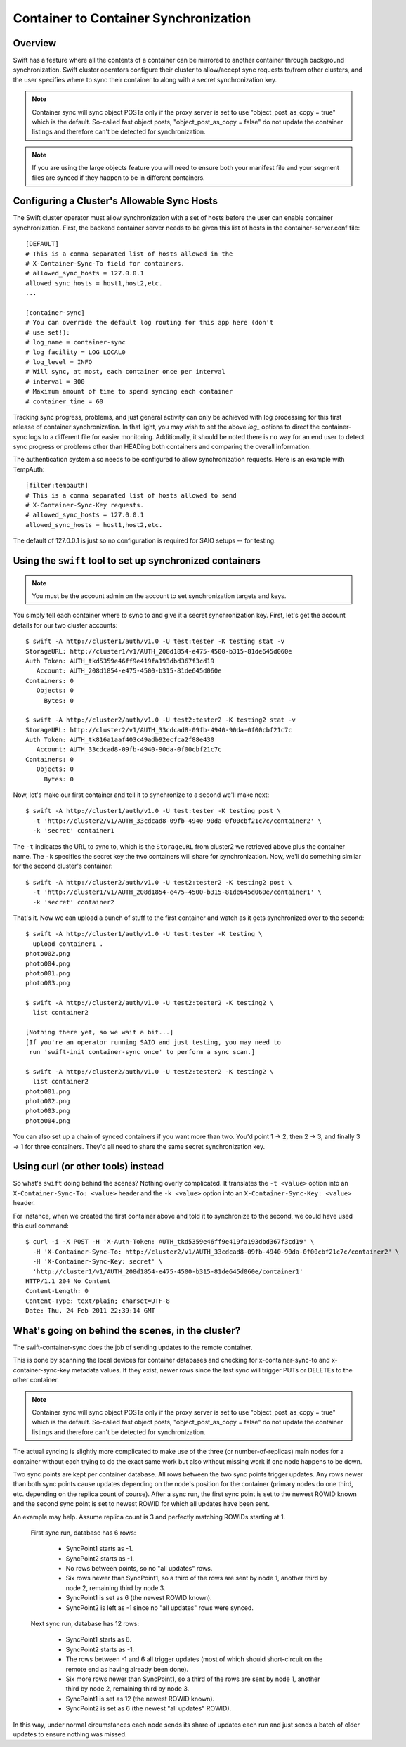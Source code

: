 ======================================
Container to Container Synchronization
======================================

--------
Overview
--------

Swift has a feature where all the contents of a container can be mirrored to
another container through background synchronization. Swift cluster operators
configure their cluster to allow/accept sync requests to/from other clusters,
and the user specifies where to sync their container to along with a secret
synchronization key.

.. note::

    Container sync will sync object POSTs only if the proxy server is set to
    use "object_post_as_copy = true" which is the default. So-called fast
    object posts, "object_post_as_copy = false" do not update the container
    listings and therefore can't be detected for synchronization.

.. note::

    If you are using the large objects feature you will need to ensure both
    your manifest file and your segment files are synced if they happen to be
    in different containers.

--------------------------------------------
Configuring a Cluster's Allowable Sync Hosts
--------------------------------------------

The Swift cluster operator must allow synchronization with a set of hosts
before the user can enable container synchronization. First, the backend
container server needs to be given this list of hosts in the
container-server.conf file::

    [DEFAULT]
    # This is a comma separated list of hosts allowed in the
    # X-Container-Sync-To field for containers.
    # allowed_sync_hosts = 127.0.0.1
    allowed_sync_hosts = host1,host2,etc.
    ...

    [container-sync]
    # You can override the default log routing for this app here (don't
    # use set!):
    # log_name = container-sync
    # log_facility = LOG_LOCAL0
    # log_level = INFO
    # Will sync, at most, each container once per interval
    # interval = 300
    # Maximum amount of time to spend syncing each container
    # container_time = 60

Tracking sync progress, problems, and just general activity can only be
achieved with log processing for this first release of container
synchronization. In that light, you may wish to set the above `log_` options to
direct the container-sync logs to a different file for easier monitoring.
Additionally, it should be noted there is no way for an end user to detect sync
progress or problems other than HEADing both containers and comparing the
overall information.

The authentication system also needs to be configured to allow synchronization
requests. Here is an example with TempAuth::

    [filter:tempauth]
    # This is a comma separated list of hosts allowed to send
    # X-Container-Sync-Key requests.
    # allowed_sync_hosts = 127.0.0.1
    allowed_sync_hosts = host1,host2,etc.

The default of 127.0.0.1 is just so no configuration is required for SAIO
setups -- for testing.

----------------------------------------------------------
Using the ``swift`` tool to set up synchronized containers
----------------------------------------------------------

.. note::

    You must be the account admin on the account to set synchronization targets
    and keys.

You simply tell each container where to sync to and give it a secret
synchronization key. First, let's get the account details for our two cluster
accounts::

    $ swift -A http://cluster1/auth/v1.0 -U test:tester -K testing stat -v
    StorageURL: http://cluster1/v1/AUTH_208d1854-e475-4500-b315-81de645d060e
    Auth Token: AUTH_tkd5359e46ff9e419fa193dbd367f3cd19
       Account: AUTH_208d1854-e475-4500-b315-81de645d060e
    Containers: 0
       Objects: 0
         Bytes: 0

    $ swift -A http://cluster2/auth/v1.0 -U test2:tester2 -K testing2 stat -v
    StorageURL: http://cluster2/v1/AUTH_33cdcad8-09fb-4940-90da-0f00cbf21c7c
    Auth Token: AUTH_tk816a1aaf403c49adb92ecfca2f88e430
       Account: AUTH_33cdcad8-09fb-4940-90da-0f00cbf21c7c
    Containers: 0
       Objects: 0
         Bytes: 0

Now, let's make our first container and tell it to synchronize to a second
we'll make next::

    $ swift -A http://cluster1/auth/v1.0 -U test:tester -K testing post \
      -t 'http://cluster2/v1/AUTH_33cdcad8-09fb-4940-90da-0f00cbf21c7c/container2' \
      -k 'secret' container1

The ``-t`` indicates the URL to sync to, which is the ``StorageURL`` from
cluster2 we retrieved above plus the container name. The ``-k`` specifies the
secret key the two containers will share for synchronization. Now, we'll do
something similar for the second cluster's container::

    $ swift -A http://cluster2/auth/v1.0 -U test2:tester2 -K testing2 post \
      -t 'http://cluster1/v1/AUTH_208d1854-e475-4500-b315-81de645d060e/container1' \
      -k 'secret' container2

That's it. Now we can upload a bunch of stuff to the first container and watch
as it gets synchronized over to the second::

    $ swift -A http://cluster1/auth/v1.0 -U test:tester -K testing \
      upload container1 .
    photo002.png
    photo004.png
    photo001.png
    photo003.png

    $ swift -A http://cluster2/auth/v1.0 -U test2:tester2 -K testing2 \
      list container2

    [Nothing there yet, so we wait a bit...]
    [If you're an operator running SAIO and just testing, you may need to
     run 'swift-init container-sync once' to perform a sync scan.]

    $ swift -A http://cluster2/auth/v1.0 -U test2:tester2 -K testing2 \
      list container2
    photo001.png
    photo002.png
    photo003.png
    photo004.png

You can also set up a chain of synced containers if you want more than two.
You'd point 1 -> 2, then 2 -> 3, and finally 3 -> 1 for three containers.
They'd all need to share the same secret synchronization key.

-----------------------------------
Using curl (or other tools) instead
-----------------------------------

So what's ``swift`` doing behind the scenes? Nothing overly complicated. It
translates the ``-t <value>`` option into an ``X-Container-Sync-To: <value>``
header and the ``-k <value>`` option into an ``X-Container-Sync-Key: <value>``
header.

For instance, when we created the first container above and told it to
synchronize to the second, we could have used this curl command::

    $ curl -i -X POST -H 'X-Auth-Token: AUTH_tkd5359e46ff9e419fa193dbd367f3cd19' \
      -H 'X-Container-Sync-To: http://cluster2/v1/AUTH_33cdcad8-09fb-4940-90da-0f00cbf21c7c/container2' \
      -H 'X-Container-Sync-Key: secret' \
      'http://cluster1/v1/AUTH_208d1854-e475-4500-b315-81de645d060e/container1'
    HTTP/1.1 204 No Content
    Content-Length: 0
    Content-Type: text/plain; charset=UTF-8
    Date: Thu, 24 Feb 2011 22:39:14 GMT

--------------------------------------------------
What's going on behind the scenes, in the cluster?
--------------------------------------------------

The swift-container-sync does the job of sending updates to the remote
container.

This is done by scanning the local devices for container databases and
checking for x-container-sync-to and x-container-sync-key metadata values.
If they exist, newer rows since the last sync will trigger PUTs or DELETEs
to the other container.

.. note::

    Container sync will sync object POSTs only if the proxy server is set to
    use "object_post_as_copy = true" which is the default. So-called fast
    object posts, "object_post_as_copy = false" do not update the container
    listings and therefore can't be detected for synchronization.

The actual syncing is slightly more complicated to make use of the three
(or number-of-replicas) main nodes for a container without each trying to
do the exact same work but also without missing work if one node happens to
be down.

Two sync points are kept per container database. All rows between the two
sync points trigger updates. Any rows newer than both sync points cause
updates depending on the node's position for the container (primary nodes
do one third, etc. depending on the replica count of course). After a sync
run, the first sync point is set to the newest ROWID known and the second
sync point is set to newest ROWID for which all updates have been sent.

An example may help. Assume replica count is 3 and perfectly matching
ROWIDs starting at 1.

    First sync run, database has 6 rows:

        * SyncPoint1 starts as -1.
        * SyncPoint2 starts as -1.
        * No rows between points, so no "all updates" rows.
        * Six rows newer than SyncPoint1, so a third of the rows are sent
          by node 1, another third by node 2, remaining third by node 3.
        * SyncPoint1 is set as 6 (the newest ROWID known).
        * SyncPoint2 is left as -1 since no "all updates" rows were synced.

    Next sync run, database has 12 rows:

        * SyncPoint1 starts as 6.
        * SyncPoint2 starts as -1.
        * The rows between -1 and 6 all trigger updates (most of which
          should short-circuit on the remote end as having already been
          done).
        * Six more rows newer than SyncPoint1, so a third of the rows are
          sent by node 1, another third by node 2, remaining third by node
          3.
        * SyncPoint1 is set as 12 (the newest ROWID known).
        * SyncPoint2 is set as 6 (the newest "all updates" ROWID).

In this way, under normal circumstances each node sends its share of
updates each run and just sends a batch of older updates to ensure nothing
was missed.

